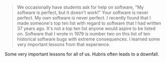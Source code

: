 #+BEGIN_QUOTE
  We occasionally have students ask for help on software, "My software
  is perfect, but it doesn't work!" Your software is never perfect. My
  own software is never perfect. I recently found that I made someone's
  top ten list with regard to software that I had written 37 years ago.
  It's not a top ten list anyone would aspire to be listed on. Software
  that I wrote in 1979 is number two on this list of ten historical
  software bugs with extreme consequences. I learned some very important
  lessons from that experience.
#+END_QUOTE

Some very important lessons for all of us. Hubris often leads to a
downfall.

